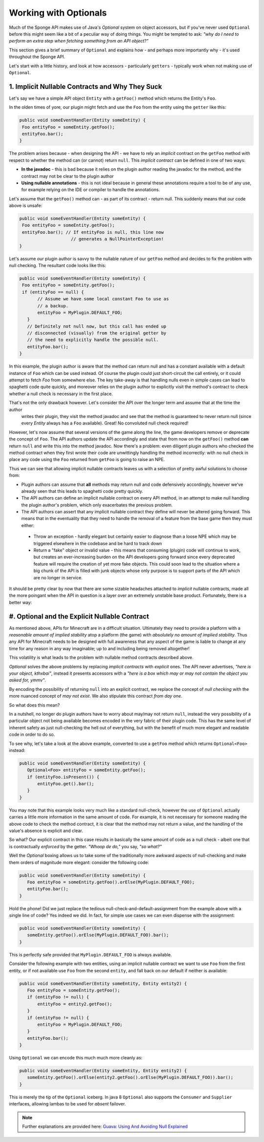 ======================
Working with Optionals
======================

Much of the Sponge API makes use of Java's `Optional` system on object accessors, but if you've never used ``Optional``
before this might seem like a bit of a peculiar way of doing things. You might be tempted to ask:
*"why do I need to perform an extra step when fetching something from an API object?"*

This section gives a brief summary of ``Optional`` and explains how - and perhaps more importantly why -
it's used throughout the Sponge API.

Let's start with a little history, and look at how accessors - particularly ``getters`` - typically work when not making
use of ``Optional``.

1. Implicit Nullable Contracts and Why They Suck
================================================

Let's say we have a simple API object ``Entity`` with a ``getFoo()`` method which returns the Entity's ``Foo``.

.. image:: /images/optionals1.png

In the olden times of yore, our plugin might fetch and use the ``Foo`` from the entity using the ``getter`` like this:

.. code-block:: java

 public void someEventHandler(Entity someEntity) {
  Foo entityFoo = someEntity.getFoo();
  entityFoo.bar();
 }

The problem arises because - when designing the API - we have to rely an *implicit* contract on the ``getFoo`` method
with respect to whether the method can (or cannot) return ``null``. This *implicit contract* can be defined in one of
two ways:

* **In the javadoc** - this is bad because it relies on the plugin author reading the javadoc for the method, and the contract may not be clear to the plugin author
* **Using nullable annotations** - this is not ideal because in general these annotations require a tool to be of any use, for example relying on the IDE or compiler to handle the annotations.

.. image:: /images/optionals2.png

Let's assume that the ``getFoo()`` method can - as part of its contract - return null. This suddenly means that our
code above is unsafe:

.. code-block:: java

 public void someEventHandler(Entity someEntity) {
  Foo entityFoo = someEntity.getFoo();
  entityFoo.bar(); // If entityFoo is null, this line now
                     // generates a NullPointerException!
 }

Let's assume our plugin author is savvy to the nullable nature of our ``getFoo`` method and decides to fix the problem
with null checking. The resultant code looks like this:


.. code-block:: java

 public void someEventHandler(Entity someEntity) {
  Foo entityFoo = someEntity.getFoo();
  if (entityFoo == null) {
        // Assume we have some local constant Foo to use as
        // a backup.
        entityFoo = MyPlugin.DEFAULT_FOO;
    }
    // Definitely not null now, but this call has ended up
    // disconnected (visually) from the original getter by
    // the need to explicitly handle the possible null.
    entityFoo.bar();
 }

In this example, the plugin author is aware that the method can return null and has a constant available with a
default instance of ``Foo`` which can be used instead. Of course the plugin could just short-circuit the call entirely,
or it could attempt to fetch `Foo` from somewhere else. The key take-away is that handling nulls even in simple cases
can lead to spaghetti code quite quickly, and moreover relies on the plugin author to explicitly visit the method's
contract to check whether a null check is necessary in the first place.

That's not the only drawback however. Let's consider the API over the longer term and assume that at the time the author
 writes their plugin, they visit the method javadoc and see that the method is guaranteed to never return null
 (since every `Entity` always has a ``Foo`` available). Great! No convoluted null check required!

However, let's now assume that several versions of the game along the line, the game developers remove or deprecate
the concept of ``Foo``. The API authors update the API accordingly and state that from now on the ``getFoo()`` method
**can** return ``null`` and write this into the method javadoc. Now there's a problem: even diligent plugin authors who
checked the method contract when they first wrote their code are unwittingly handling the method incorrectly: with no
null check in place any code using the ``Foo`` returned from ``getFoo`` is going to raise an NPE.

Thus we can see that allowing implicit nullable contracts leaves us with a selection of pretty awful solutions to
choose from:

* Plugin authors can assume that **all** methods may return null and code defensively accordingly, however we've already seen that this leads to spaghetti code pretty quickly.
* The API authors can define an implicit nullable contract on every API method, in an attempt to make null handling the plugin author's problem, which only exacerbates the previous problem.
* The API authors can assert that any implicit nullable contract they define will never be altered going forward. This means that in the eventuality that they need to handle the removal of a feature from the base game then they must either:

 * Throw an exception - hardly elegant but certainly easier to diagnose than a loose NPE which may be triggered elsewhere in the codebase and be hard to track down
 * Return a "fake" object or invalid value - this means that consuming (plugin) code will continue to work, but creates an ever-increasing burden on the API developers going forward since every deprecated feature will require the creation of yet more fake objects. This could soon lead to the situation where a big chunk of the API is filled with junk objects whose only purpose is to support parts of the API which are no longer in service.

It should be pretty clear by now that there are some sizable headaches attached to *implicit* nullable contracts, made
all the more poingant when the API in question is a layer over an extremely unstable base product. Fortunately,
there is a better way:

#. Optional and the Explicit Nullable Contract
==============================================

As mentioned above, APIs for Minecraft are in a difficult situation. Ultimately they need to provide a platform with
a *reasonable amount of implied stability* atop a platform (the game) with *absolutely no amount of implied stability*.
Thus any API for Minecraft needs to be designed with full awareness that any aspect of the game is liable to change at
any time for any reason in any way imaginable; up to and including being removed altogether!

This volatility is what leads to the problem with nullable method contracts described above.

`Optional` solves the above problems by replacing *implicit contracts* with *explicit* ones. The API never advertises,
*"here is your object, kthxbai"*, instead it presents accessors with a
*"here is a box which may or may not contain the object you asked for, ymmv"*.

.. image:: /images/optionals3.png

By encoding the possibility of returning ``null`` into an explicit contract, we replace the concept of
*null checking* with the more nuanced concept of *may not exist*. We also stipulate this contract *from day one*.

So what does this mean?

In a nutshell, no longer do plugin authors have to worry about may/may not return ``null``, instead the very
possibility of a particular object not being available becomes encoded in the very fabric of their plugin code. This
has the same level of inherent safety as just null-checking the hell out of everything, but with the benefit of much
more elegant and readable code in order to do so.

To see why, let's take a look at the above example, converted to use a ``getFoo`` method which returns
``Optional<Foo>`` instead:

.. code-block:: java

 public void someEventHandler(Entity someEntity) {
    Optional<Foo> entityFoo = someEntity.getFoo();
    if (entityFoo.isPresent()) {
        entityFoo.get().bar();
    }
 }

You may note that this example looks very much like a standard null-check, however the use of ``Optional`` actually
carries a little more information in the same amount of code. For example, it is not necessary for someone reading
the above code to check the method contract, it is clear that the method may not return a value, and the handling
of the value's absence is explicit and clear.

So what? Our explicit contract in this case results in basically the same amount of code as a null check - albeit
one that is contractually *enforced* by the getter. *"Whoop de do,"* you say, *"so what?"*

Well the `Optional` boxing allows us to take some of the traditionally more awkward aspects of null-checking and
make them orders of magnitude more elegant: consider the following code:

.. code-block:: java

 public void someEventHandler(Entity someEntity) {
    Foo entityFoo = someEntity.getFoo().orElse(MyPlugin.DEFAULT_FOO);
    entityFoo.bar();
 }

Hold the phone! Did we just replace the tedious null-check-and-default-assignment from the example above with a
single line of code? Yes indeed we did. In fact, for simple use cases we can even dispense with the assignment:

.. code-block:: java

 public void someEventHandler(Entity someEntity) {
    someEntity.getFoo().orElse(MyPlugin.DEFAULT_FOO).bar();
 }

This is perfectly safe provided that ``MyPlugin.DEFAULT_FOO`` is always available.

Consider the following example with two entities, using an implicit nullable contract we want to use ``Foo`` from the
first entity, or if not available use ``Foo`` from the second ``entity``, and fall back on our default if neither is
available:

.. code-block:: java

 public void someEventHandler(Entity someEntity, Entity entity2) {
    Foo entityFoo = someEntity.getFoo();
    if (entityFoo != null) {
        entityFoo = entity2.getFoo();
    }
    if (entityFoo != null) {
        entityFoo = MyPlugin.DEFAULT_FOO;
    }
    entityFoo.bar();
 }

Using ``Optional`` we can encode this much much more cleanly as:

.. code-block:: java

 public void someEventHandler(Entity someEntity, Entity entity2) {
    someEntity.getFoo().orElse(entity2.getFoo().orElse(MyPlugin.DEFAULT_FOO)).bar();
 }

This is merely the tip of the ``Optional`` iceberg. In java 8 ``Optional`` also supports the ``Consumer`` and
``Supplier`` interfaces, allowing lambas to be used for *absent* failover.

.. note::

 Further explanations are provided here: `Guava: Using And Avoiding Null Explained <https://github.com/google/guava/wiki/UsingAndAvoidingNullExplained/>`_
